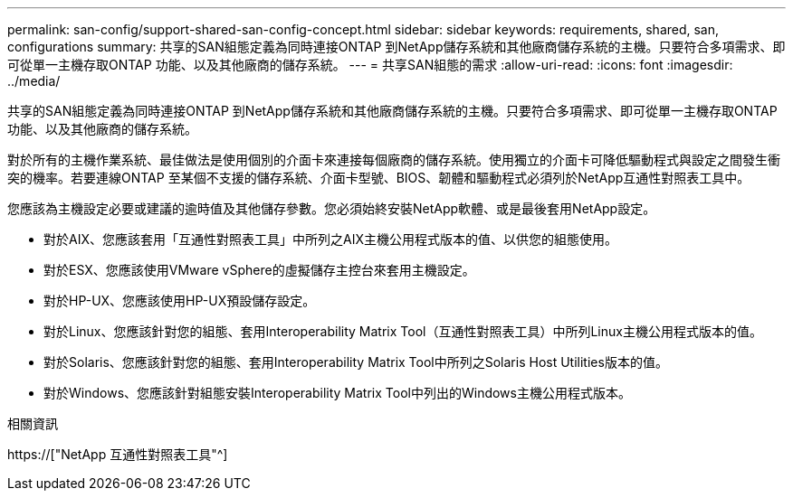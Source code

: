 ---
permalink: san-config/support-shared-san-config-concept.html 
sidebar: sidebar 
keywords: requirements, shared, san, configurations 
summary: 共享的SAN組態定義為同時連接ONTAP 到NetApp儲存系統和其他廠商儲存系統的主機。只要符合多項需求、即可從單一主機存取ONTAP 功能、以及其他廠商的儲存系統。 
---
= 共享SAN組態的需求
:allow-uri-read: 
:icons: font
:imagesdir: ../media/


[role="lead"]
共享的SAN組態定義為同時連接ONTAP 到NetApp儲存系統和其他廠商儲存系統的主機。只要符合多項需求、即可從單一主機存取ONTAP 功能、以及其他廠商的儲存系統。

對於所有的主機作業系統、最佳做法是使用個別的介面卡來連接每個廠商的儲存系統。使用獨立的介面卡可降低驅動程式與設定之間發生衝突的機率。若要連線ONTAP 至某個不支援的儲存系統、介面卡型號、BIOS、韌體和驅動程式必須列於NetApp互通性對照表工具中。

您應該為主機設定必要或建議的逾時值及其他儲存參數。您必須始終安裝NetApp軟體、或是最後套用NetApp設定。

* 對於AIX、您應該套用「互通性對照表工具」中所列之AIX主機公用程式版本的值、以供您的組態使用。
* 對於ESX、您應該使用VMware vSphere的虛擬儲存主控台來套用主機設定。
* 對於HP-UX、您應該使用HP-UX預設儲存設定。
* 對於Linux、您應該針對您的組態、套用Interoperability Matrix Tool（互通性對照表工具）中所列Linux主機公用程式版本的值。
* 對於Solaris、您應該針對您的組態、套用Interoperability Matrix Tool中所列之Solaris Host Utilities版本的值。
* 對於Windows、您應該針對組態安裝Interoperability Matrix Tool中列出的Windows主機公用程式版本。


.相關資訊
https://["NetApp 互通性對照表工具"^]
